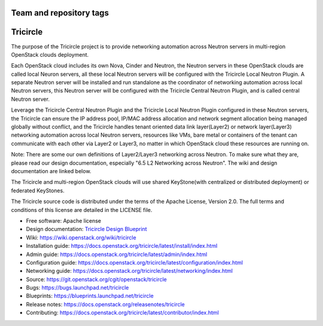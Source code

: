 ========================
Team and repository tags
========================

.. image:: https://governance.openstack.org/tc/badges/tricircle.svg
    :target: https://governance.openstack.org/tc/reference/tags/index.html

.. Change things from this point on

=========
Tricircle
=========

The purpose of the Tricircle project is to provide networking automation
across Neutron servers in multi-region OpenStack clouds deployment.

Each OpenStack cloud includes its own Nova, Cinder and Neutron, the Neutron
servers in these OpenStack clouds are called local Neuron servers, all these
local Neutron servers will be configured with the Tricircle Local Neutron
Plugin. A separate Neutron server will be installed and run standalone as
the coordinator of networking automation across local Neutron servers, this
Neutron server will be configured with the Tricircle Central Neutron Plugin,
and is called central Neutron server.

Leverage the Tricircle Central Neutron Plugin and the Tricircle Local Neutron
Plugin configured in these Neutron servers, the Tricircle can ensure the
IP address pool, IP/MAC address allocation and  network segment allocation
being managed globally without conflict, and the Tricircle handles tenant
oriented data link layer(Layer2) or network layer(Layer3) networking
automation across local Neutron servers, resources like VMs, bare metal or
containers of the tenant can communicate with each other via Layer2 or Layer3,
no matter in which OpenStack cloud these resources are running on.

Note: There are some our own definitions of Layer2/Layer3 networking
across Neutron. To make sure what they are, please read our design
documentation, especially "6.5 L2 Networking across Neutron". The wiki and
design documentation are linked below.

The Tricircle and multi-region OpenStack clouds will use shared
KeyStone(with centralized or distributed deployment) or federated KeyStones.

The Tricircle source code is distributed under the terms of the Apache
License, Version 2.0. The full terms and conditions of this license are
detailed in the LICENSE file.

* Free software: Apache license
* Design documentation: `Tricircle Design Blueprint <https://docs.google.com/document/d/1zcxwl8xMEpxVCqLTce2-dUOtB-ObmzJTbV1uSQ6qTsY/>`_
* Wiki: https://wiki.openstack.org/wiki/tricircle
* Installation guide: https://docs.openstack.org/tricircle/latest/install/index.html
* Admin guide: https://docs.openstack.org/tricircle/latest/admin/index.html
* Configuration guide: https://docs.openstack.org/tricircle/latest/configuration/index.html
* Networking guide: https://docs.openstack.org/tricircle/latest/networking/index.html
* Source: https://git.openstack.org/cgit/openstack/tricircle
* Bugs: https://bugs.launchpad.net/tricircle
* Blueprints: https://blueprints.launchpad.net/tricircle
* Release notes: https://docs.openstack.org/releasenotes/tricircle
* Contributing: https://docs.openstack.org/tricircle/latest/contributor/index.html



